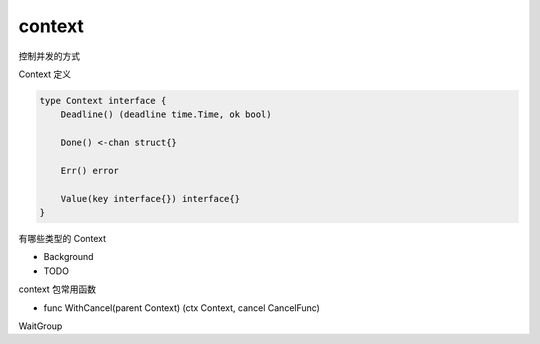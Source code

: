 context
=======

控制并发的方式


Context 定义

.. code-block:: go

   type Context interface {
       Deadline() (deadline time.Time, ok bool)

       Done() <-chan struct{}

       Err() error

       Value(key interface{}) interface{}
   }


有哪些类型的 Context

- Background
- TODO


context 包常用函数

- func WithCancel(parent Context) (ctx Context, cancel CancelFunc)

WaitGroup